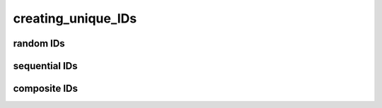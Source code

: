 .. _creating_unique_IDs:

creating_unique_IDs
---------------------------


random IDs
=============

sequential IDs
==================

composite IDs
==================